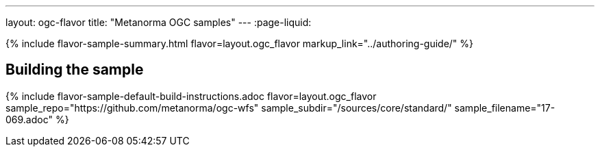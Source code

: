 ---
layout: ogc-flavor
title: "Metanorma OGC samples"
---
:page-liquid:

{% include flavor-sample-summary.html flavor=layout.ogc_flavor
  markup_link="../authoring-guide/" %}

== Building the sample

{% include flavor-sample-default-build-instructions.adoc
  flavor=layout.ogc_flavor
  sample_repo="https://github.com/metanorma/ogc-wfs"
  sample_subdir="/sources/core/standard/"
  sample_filename="17-069.adoc" %}
